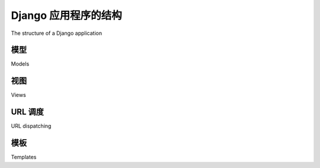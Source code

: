 Django 应用程序的结构
============================================

The structure of a Django application

.. tab:: 中文



.. tab:: 英文


模型
----------------------
Models

.. tab:: 中文



.. tab:: 英文


视图
----------------------
Views

.. tab:: 中文



.. tab:: 英文


URL 调度
----------------------
URL dispatching

.. tab:: 中文



.. tab:: 英文


模板
----------------------
Templates

.. tab:: 中文



.. tab:: 英文

